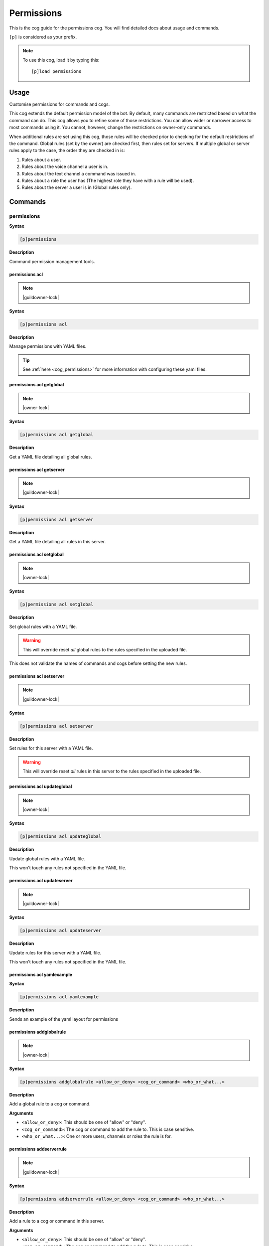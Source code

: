 .. _permissions:

===========
Permissions
===========

This is the cog guide for the permissions cog. You will
find detailed docs about usage and commands.

``[p]`` is considered as your prefix.

.. note:: To use this cog, load it by typing this::

        [p]load permissions

.. _permissions-usage:

-----
Usage
-----

Customise permissions for commands and cogs.

This cog extends the default permission model of the bot. By default, many commands are restricted based on what the command can do.
This cog allows you to refine some of those restrictions. You can allow wider or narrower access to most commands using it. You cannot, however, change the restrictions on owner-only commands.

When additional rules are set using this cog, those rules will be checked prior to checking for the default restrictions of the command.
Global rules (set by the owner) are checked first, then rules set for servers. If multiple global or server rules apply to the case, the order they are checked in is:

1. Rules about a user.
2. Rules about the voice channel a user is in.
3. Rules about the text channel a command was issued in.
4. Rules about a role the user has (The highest role they have with a rule will be used).
5. Rules about the server a user is in (Global rules only).


.. _permissions-commands:

--------
Commands
--------

.. _permissions-command-permissions:

^^^^^^^^^^^
permissions
^^^^^^^^^^^

**Syntax**

.. code-block:: none

    [p]permissions 

**Description**

Command permission management tools.

.. _permissions-command-permissions-acl:

"""""""""""""""
permissions acl
"""""""""""""""

.. note:: |guildowner-lock|

**Syntax**

.. code-block:: none

    [p]permissions acl 

**Description**

Manage permissions with YAML files.

.. tip:: See :ref:`here <cog_permissions>` for more information with configuring these yaml files.

.. _permissions-command-permissions-acl-getglobal:

"""""""""""""""""""""""""
permissions acl getglobal
"""""""""""""""""""""""""

.. note:: |owner-lock|

**Syntax**

.. code-block:: none

    [p]permissions acl getglobal 

**Description**

Get a YAML file detailing all global rules.

.. _permissions-command-permissions-acl-getserver:

"""""""""""""""""""""""""
permissions acl getserver
"""""""""""""""""""""""""

.. note:: |guildowner-lock|

**Syntax**

.. code-block:: none

    [p]permissions acl getserver 

**Description**

Get a YAML file detailing all rules in this server.

.. _permissions-command-permissions-acl-setglobal:

"""""""""""""""""""""""""
permissions acl setglobal
"""""""""""""""""""""""""

.. note:: |owner-lock|

**Syntax**

.. code-block:: none

    [p]permissions acl setglobal 

**Description**

Set global rules with a YAML file.

.. warning::    
    This will override reset *all* global rules
    to the rules specified in the uploaded file.

This does not validate the names of commands and cogs before
setting the new rules.

.. _permissions-command-permissions-acl-setserver:

"""""""""""""""""""""""""
permissions acl setserver
"""""""""""""""""""""""""

.. note:: |guildowner-lock|

**Syntax**

.. code-block:: none

    [p]permissions acl setserver 

**Description**

Set rules for this server with a YAML file.

.. warning::    
    This will override reset *all* rules in this
    server to the rules specified in the uploaded file.

.. _permissions-command-permissions-acl-updateglobal:

""""""""""""""""""""""""""""
permissions acl updateglobal
""""""""""""""""""""""""""""

.. note:: |owner-lock|

**Syntax**

.. code-block:: none

    [p]permissions acl updateglobal 

**Description**

Update global rules with a YAML file.

This won't touch any rules not specified in the YAML
file.

.. _permissions-command-permissions-acl-updateserver:

""""""""""""""""""""""""""""
permissions acl updateserver
""""""""""""""""""""""""""""

.. note:: |guildowner-lock|

**Syntax**

.. code-block:: none

    [p]permissions acl updateserver 

**Description**

Update rules for this server with a YAML file.

This won't touch any rules not specified in the YAML
file.

.. _permissions-command-permissions-acl-yamlexample:

"""""""""""""""""""""""""""
permissions acl yamlexample
"""""""""""""""""""""""""""

**Syntax**

.. code-block:: none

    [p]permissions acl yamlexample 

**Description**

Sends an example of the yaml layout for permissions

.. _permissions-command-permissions-addglobalrule:

"""""""""""""""""""""""""
permissions addglobalrule
"""""""""""""""""""""""""

.. note:: |owner-lock|

**Syntax**

.. code-block:: none

    [p]permissions addglobalrule <allow_or_deny> <cog_or_command> <who_or_what...>

**Description**

Add a global rule to a cog or command.

**Arguments**

* ``<allow_or_deny>``: This should be one of "allow" or "deny".
* ``<cog_or_command>``: The cog or command to add the rule to. This is case sensitive.
* ``<who_or_what...>``: One or more users, channels or roles the rule is for.

.. _permissions-command-permissions-addserverrule:

"""""""""""""""""""""""""
permissions addserverrule
"""""""""""""""""""""""""

.. note:: |guildowner-lock|

**Syntax**

.. code-block:: none

    [p]permissions addserverrule <allow_or_deny> <cog_or_command> <who_or_what...>

**Description**

Add a rule to a cog or command in this server.

**Arguments**

* ``<allow_or_deny>``: This should be one of "allow" or "deny".
* ``<cog_or_command>``: The cog or command to add the rule to. This is case sensitive.
* ``<who_or_what...>``: One or more users, channels or roles the rule is for.

.. _permissions-command-permissions-canrun:

""""""""""""""""""
permissions canrun
""""""""""""""""""

**Syntax**

.. code-block:: none

    [p]permissions canrun <user> <command>

**Description**

Check if a user can run a command.

This will take the current context into account, such as the
server and text channel.

**Arguments**

* ``<user>``: The user to check permissions for.
* ``<command>``: The command to check whether the user can run it or not.

.. _permissions-command-permissions-clearglobalrules:

""""""""""""""""""""""""""""
permissions clearglobalrules
""""""""""""""""""""""""""""

.. note:: |owner-lock|

**Syntax**

.. code-block:: none

    [p]permissions clearglobalrules 

**Description**

Reset all global rules.

.. _permissions-command-permissions-clearserverrules:

""""""""""""""""""""""""""""
permissions clearserverrules
""""""""""""""""""""""""""""

.. note:: |guildowner-lock|

**Syntax**

.. code-block:: none

    [p]permissions clearserverrules 

**Description**

Reset all rules in this server.

.. _permissions-command-permissions-explain:

"""""""""""""""""""
permissions explain
"""""""""""""""""""

**Syntax**

.. code-block:: none

    [p]permissions explain 

**Description**

Explain how permissions works.

.. _permissions-command-permissions-removeglobalrule:

""""""""""""""""""""""""""""
permissions removeglobalrule
""""""""""""""""""""""""""""

.. note:: |owner-lock|

**Syntax**

.. code-block:: none

    [p]permissions removeglobalrule <cog_or_command> <who_or_what...>

**Description**

Remove a global rule from a command.

**Arguments**

* ``<cog_or_command>``: The cog or command to remove the rule from. This is case sensitive.
* ``<who_or_what...>``: One or more users, channels or roles the rule is for.

.. _permissions-command-permissions-removeserverrule:

""""""""""""""""""""""""""""
permissions removeserverrule
""""""""""""""""""""""""""""

.. note:: |guildowner-lock|

**Syntax**

.. code-block:: none

    [p]permissions removeserverrule <cog_or_command> <who_or_what...>

**Description**

Remove a server rule from a command.

**Arguments**

* ``<cog_or_command>``: The cog or command to remove the rule from. This is case sensitive.
* ``<who_or_what...>``: One or more users, channels or roles the rule is for.

.. _permissions-command-permissions-setdefaultglobalrule:

""""""""""""""""""""""""""""""""
permissions setdefaultglobalrule
""""""""""""""""""""""""""""""""

.. note:: |owner-lock|

**Syntax**

.. code-block:: none

    [p]permissions setdefaultglobalrule <allow_or_deny> <cog_or_command>

**Description**

Set the default global rule for a command or a cog.

This is the rule a command will default to when no other rule
is found.

**Arguments**

* ``<cog_or_command>``: The cog or command to add the rule to. This is case sensitive.
* ``<who_or_what...>``: One or more users, channels or roles the rule is for.

.. _permissions-command-permissions-setdefaultserverrule:

""""""""""""""""""""""""""""""""
permissions setdefaultserverrule
""""""""""""""""""""""""""""""""

.. note:: |guildowner-lock|

**Syntax**

.. code-block:: none

    [p]permissions setdefaultserverrule <allow_or_deny> <cog_or_command>

**Description**

Set the default rule for a command or a cog in this server.

This is the rule a command will default to when no other rule
is found.

**Arguments**

* ``<cog_or_command>``: The cog or command to add the rule to. This is case sensitive.
* ``<who_or_what...>``: One or more users, channels or roles the rule is for.
